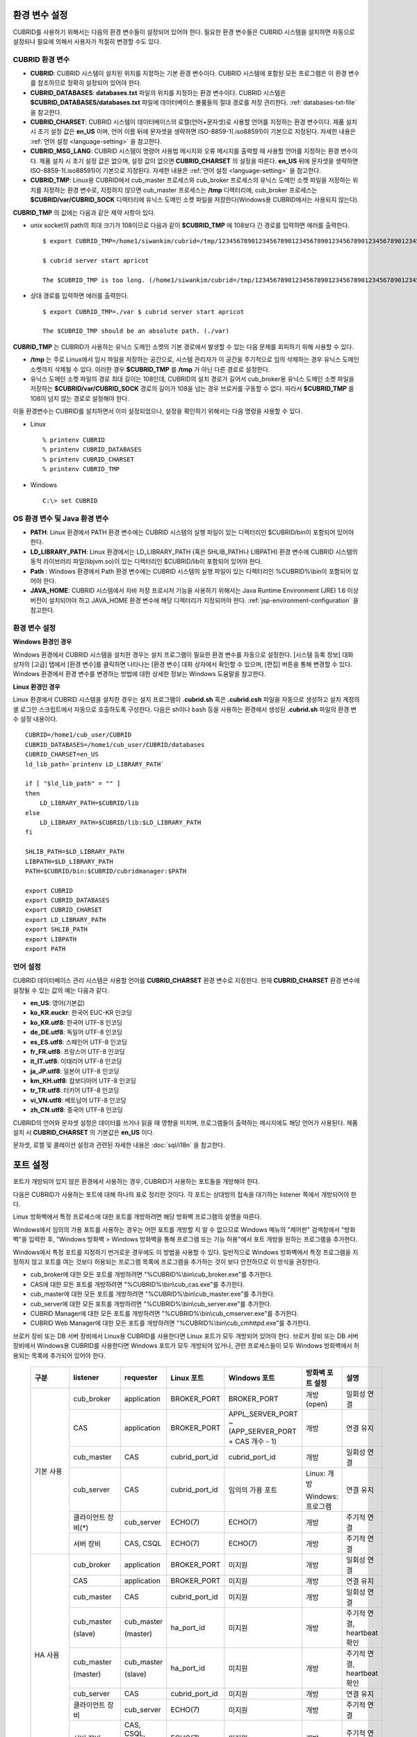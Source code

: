 환경 변수 설정
==============

CUBRID를 사용하기 위해서는 다음의 환경 변수들이 설정되어 있어야 한다. 필요한 환경 변수들은 CUBRID 시스템을 설치하면 자동으로 설정되나 필요에 의해서 사용자가 적절히 변경할 수도 있다.

CUBRID 환경 변수
----------------

* **CUBRID**: CUBRID 시스템이 설치된 위치를 지정하는 기본 환경 변수이다. CUBRID 시스템에 포함된 모든 프로그램은 이 환경 변수를 참조하므로 정확히 설정되어 있어야 한다.

* **CUBRID_DATABASES**: **databases.txt** 파일의 위치를 지정하는 환경 변수이다. CUBRID 시스템은 **$CUBRID_DATABASES/databases.txt**
  파일에 데이터베이스 볼륨들의 절대 경로를 저장 관리한다. :ref:`databases-txt-file` 을 참고한다.

* **CUBRID_CHARSET**: CUBRID 시스템이 데이터베이스의 로캘(언어+문자셋)로 사용할 언어를 지정하는 환경 변수이다. 제품 설치 시 초기 설정 값은 **en_US** 이며, 언어 이름 뒤에 문자셋을 생략하면 ISO-8859-1(.iso88591)이 기본으로 지정된다. 자세한 내용은 :ref:`언어 설정 <language-setting>` 을 참고한다.

* **CUBRID_MSG_LANG**: CUBRID 시스템이 명령어 사용법 메시지와 오류 메시지를 출력할 때 사용할 언어를 지정하는 환경 변수이다. 제품 설치 시 초기 설정 값은 없으며, 설정 값이 없으면 **CUBRID_CHARSET** 의 설정을 따른다. **en_US** 뒤에 문자셋을 생략하면 ISO-8859-1(.iso88591)이 기본으로 지정된다. 자세한 내용은 :ref:`언어 설정 <language-setting>` 을 참고한다.

* **CUBRID_TMP**: Linux용 CUBRID에서 cub_master 프로세스와 cub_broker 프로세스의 유닉스 도메인 소켓 파일을 저장하는 위치를 지정하는 환경 변수로, 지정하지 않으면 cub_master 프로세스는 **/tmp** 디렉터리에, cub_broker 프로세스는 **$CUBRID/var/CUBRID_SOCK** 디렉터리에 유닉스 도메인 소켓 파일을 저장한다(Windows용 CUBRID에서는 사용되지 않는다).

**CUBRID_TMP** 의 값에는 다음과 같은 제약 사항이 있다.

* unix socket의 path의 최대 크기가 108이므로 다음과 같이 **$CUBRID_TMP** 에 108보다 긴 경로를 입력하면 에러를 출력한다. ::

    $ export CUBRID_TMP=/home1/siwankim/cubrid=/tmp/123456789012345678901234567890123456789012345678901234567890123456789012345678901234567890123456789

    $ cubrid server start apricot

    The $CUBRID_TMP is too long. (/home1/siwankim/cubrid=/tmp/123456789012345678901234567890123456789012345678901234567890123456789012345678901234567890123456789)

* 상대 경로를 입력하면 에러를 출력한다. ::

    $ export CUBRID_TMP=./var $ cubrid server start apricot

    The $CUBRID_TMP should be an absolute path. (./var)

**CUBRID_TMP** 는 CUBRID가 사용하는 유닉스 도메인 소켓의 기본 경로에서 발생할 수 있는 다음 문제를 회피하기 위해 사용할 수 있다.

* **/tmp** 는 주로 Linux에서 임시 파일을 저장하는 공간으로, 시스템 관리자가 이 공간을 주기적으로 임의 삭제하는 경우 유닉스 도메인 소켓까지 삭제될 수 있다. 이러한 경우 **$CUBRID_TMP** 를 **/tmp** 가 아닌 다른 경로로 설정한다.

* 유닉스 도메인 소켓 파일의 경로 최대 길이는 108인데, CUBRID의 설치 경로가 길어서 cub_broker용 유닉스 도메인 소켓 파일을 저장하는
  **$CUBRID/var/CUBRID_SOCK** 경로의 길이가 108을 넘는 경우 브로커를 구동할 수 없다. 따라서 **$CUBRID_TMP** 를 108이 넘지 않는 경로로 설정해야 한다.

이들 환경변수는 CUBRID를 설치하면서 이미 설정되었으나, 설정을 확인하기 위해서는 다음 명령을 사용할 수 있다.

* Linux ::

    % printenv CUBRID
    % printenv CUBRID_DATABASES
    % printenv CUBRID_CHARSET
    % printenv CUBRID_TMP

* Windows ::

    C:\> set CUBRID

OS 환경 변수 및 Java 환경 변수
------------------------------

* **PATH**: Linux 환경에서 PATH 환경 변수에는 CUBRID 시스템의 실행 파일이 있는 디렉터리인 $CUBRID/bin이 포함되어 있어야 한다.

* **LD_LIBRARY_PATH**: Linux 환경에서는 LD_LIBRARY_PATH (혹은 SHLIB_PATH나 LIBPATH) 환경 변수에 CUBRID 시스템의 동적 라이브러리 파일(libjvm.so)이 있는 디렉터리인 $CUBRID/lib이 포함되어 있어야 한다.

* **Path** : Windows 환경에서 Path 환경 변수에는 CUBRID 시스템의 실행 파일이 있는 디렉터리인 %CUBRID%\\bin이 포함되어 있어야 한다.

* **JAVA_HOME**: CUBRID 시스템에서 자바 저장 프로시저 기능을 사용하기 위해서는 Java Runtime Environment (JRE) 1.6 이상 버전이 설치되어야 하고 JAVA_HOME 환경 변수에 해당 디렉터리가 지정되어야 한다. :ref:`jsp-environment-configuration` 을 참고한다.

환경 변수 설정
--------------

**Windows 환경인 경우**

Windows 환경에서 CUBRID 시스템을 설치한 경우는 설치 프로그램이 필요한 환경 변수를 자동으로 설정한다. [시스템 등록 정보] 대화 상자의 [고급] 탭에서 [환경 변수]를 클릭하면 나타나는 [환경 변수] 대화 상자에서 확인할 수 있으며, [편집] 버튼을 통해 변경할 수 있다. Windows 환경에서 환경 변수를 변경하는 방법에 대한 상세한 정보는 Windows 도움말을 참고한다.

.. image:: /images/image4.jpg

**Linux 환경인 경우**

Linux 환경에서 CUBRID 시스템을 설치한 경우는 설치 프로그램이 **.cubrid.sh** 혹은 **.cubrid.csh** 파일을 자동으로 생성하고 설치 계정의 셸 로그인 스크립트에서 자동으로 호출하도록 구성한다. 다음은 sh이나 bash 등을 사용하는 환경에서 생성된 **.cubrid.sh** 파일의 환경 변수 설정 내용이다. ::

    CUBRID=/home1/cub_user/CUBRID
    CUBRID_DATABASES=/home1/cub_user/CUBRID/databases
    CUBRID_CHARSET=en_US
    ld_lib_path=`printenv LD_LIBRARY_PATH`
    
    if [ "$ld_lib_path" = "" ]
    then
        LD_LIBRARY_PATH=$CUBRID/lib
    else
        LD_LIBRARY_PATH=$CUBRID/lib:$LD_LIBRARY_PATH
    fi
    
    SHLIB_PATH=$LD_LIBRARY_PATH
    LIBPATH=$LD_LIBRARY_PATH
    PATH=$CUBRID/bin:$CUBRID/cubridmanager:$PATH
    
    export CUBRID
    export CUBRID_DATABASES
    export CUBRID_CHARSET
    export LD_LIBRARY_PATH
    export SHLIB_PATH
    export LIBPATH
    export PATH

.. _language-setting:

언어 설정
---------

CUBRID 데이터베이스 관리 시스템은 사용할 언어를 **CUBRID_CHARSET** 환경 변수로 지정한다. 현재 **CUBRID_CHARSET** 환경 변수에 설정될 수 있는 값의 예는 다음과 같다.

*   **en_US**: 영어(기본값)
*   **ko_KR.euckr**: 한국어 EUC-KR 인코딩
*   **ko_KR.utf8**: 한국어 UTF-8 인코딩
*   **de_DE.utf8**: 독일어 UTF-8 인코딩
*   **es_ES.utf8**: 스페인어 UTF-8 인코딩
*   **fr_FR.utf8**: 프랑스어 UTF-8 인코딩
*   **it_IT.utf8**: 이태리어 UTF-8 인코딩
*   **ja_JP.utf8**: 일본어 UTF-8 인코딩
*   **km_KH.utf8**: 캄보디아어 UTF-8 인코딩
*   **tr_TR.utf8**: 터키어 UTF-8 인코딩
*   **vi_VN.utf8**: 베트남어 UTF-8 인코딩
*   **zh_CN.utf8**: 중국어 UTF-8 인코딩

CUBRID의 언어와 문자셋 설정은 데이터를 쓰거나 읽을 때 영향을 미치며, 프로그램들이 출력하는 메시지에도 해당 언어가 사용된다. 제품 설치 시
**CUBRID_CHARSET** 의 기본값은 **en_US** 이다.

문자셋, 로캘 및 콜레이션 설정과 관련된 자세한 내용은 :doc:`sql/i18n` 을 참고한다.

.. _connect-to-cubrid-server:

포트 설정
=========

포트가 개방되어 있지 않은 환경에서 사용하는 경우, CUBRID가 사용하는 포트들을 개방해야 한다.

다음은 CUBRID가 사용하는 포트에 대해 하나의 표로 정리한 것이다. 각 포트는 상대방의 접속을 대기하는 listener 쪽에서 개방되어야 한다.

Linux 방화벽에서 특정 프로세스에 대한 포트를 개방하려면 해당 방화벽 프로그램의 설명을 따른다.

Windows에서 임의의 가용 포트를 사용하는 경우는 어떤 포트를 개방할 지 알 수 없으므로  Windows 메뉴의 "제어판" 검색창에서  "방화벽"을 입력한 후, "Windows 방화벽 > Windows 방화벽을 통해 프로그램 또는 기능 허용"에서 포트 개방을 원하는 프로그램을 추가한다. 

Windows에서 특정 포트를 지정하기 번거로운 경우에도 이 방법을 사용할 수 있다. 일반적으로 Windows 방화벽에서 특정 프로그램을 지정하지 않고 포트를 여는 것보다 허용되는 프로그램 목록에 프로그램을 추가하는 것이 보다 안전하므로 이 방식을 권장한다.

* cub_broker에 대한 모든 포트를 개방하려면 "%CUBRID%\\bin\\cub_broker.exe"를 추가한다.
* CAS에 대한 모든 포트를 개방하려면 "%CUBRID%\\bin\\cub_cas.exe"를 추가한다.
* cub_master에 대한 모든 포트를 개방하려면 "%CUBRID%\\bin\\cub_master.exe"를 추가한다.
* cub_server에 대한 모든 포트를 개방하려면 "%CUBRID%\\bin\\cub_server.exe"를 추가한다.
* CUBRID Manager에 대한 모든 포트를 개방하려면 "%CUBRID%\\bin\\cub_cmserver.exe"를 추가한다.
* CUBRID Web Manager에 대한 모든 포트를 개방하려면 "%CUBRID%\\bin\\cub_cmhttpd.exe"를 추가한다.
    
브로커 장비 또는 DB 서버 장비에서 Linux용 CUBRID를 사용한다면 Linux 포트가 모두 개방되어 있어야 한다.
브로커 장비 또는 DB 서버 장비에서 Windows용 CUBRID를 사용한다면 Windows 포트가 모두 개방되어 있거나, 관련 프로세스들이 모두 Windows 방화벽에서 허용되는 목록에 추가되어 있어야 한다.
     
    +---------------+--------------+---------------+----------------+-----------------------------------------------------+--------------------------+--------------+
    | 구분          | listener     | requester     | Linux 포트     | Windows 포트                                        | 방화벽 포트 설정         | 설명         |
    +===============+==============+===============+================+=====================================================+==========================+==============+
    | 기본 사용     | cub_broker   | application   | BROKER_PORT    | BROKER_PORT                                         | 개방(open)               | 일회성 연결  |
    |               +--------------+---------------+----------------+-----------------------------------------------------+--------------------------+--------------+
    |               | CAS          | application   | BROKER_PORT    | APPL_SERVER_PORT ~ (APP_SERVER_PORT + CAS 개수 - 1) | 개방                     | 연결 유지    |
    |               +--------------+---------------+----------------+-----------------------------------------------------+--------------------------+--------------+
    |               | cub_master   | CAS           | cubrid_port_id | cubrid_port_id                                      | 개방                     | 일회성 연결  |
    |               +--------------+---------------+----------------+-----------------------------------------------------+--------------------------+--------------+
    |               | cub_server   | CAS           | cubrid_port_id | 임의의 가용 포트                                    | Linux: 개방              | 연결 유지    |
    |               |              |               |                |                                                     |                          |              |
    |               |              |               |                |                                                     | Windows: 프로그램        |              |
    |               +--------------+---------------+----------------+-----------------------------------------------------+--------------------------+--------------+
    |               | 클라이언트   | cub_server    | ECHO(7)        | ECHO(7)                                             | 개방                     | 주기적 연결  |
    |               | 장비(*)      |               |                |                                                     |                          |              |
    |               +--------------+---------------+----------------+-----------------------------------------------------+--------------------------+--------------+
    |               | 서버         | CAS, CSQL     | ECHO(7)        | ECHO(7)                                             | 개방                     | 주기적 연결  |
    |               | 장비         |               |                |                                                     |                          |              |
    +---------------+--------------+---------------+----------------+-----------------------------------------------------+--------------------------+--------------+
    | HA 사용       | cub_broker   | application   | BROKER_PORT    | 미지원                                              | 개방                     | 일회성 연결  |
    |               +--------------+---------------+----------------+-----------------------------------------------------+--------------------------+--------------+
    |               | CAS          | application   | BROKER_PORT    | 미지원                                              | 개방                     | 연결 유지    |
    |               +--------------+---------------+----------------+-----------------------------------------------------+--------------------------+--------------+
    |               | cub_master   | CAS           | cubrid_port_id | 미지원                                              | 개방                     | 일회성 연결  |
    |               +--------------+---------------+----------------+-----------------------------------------------------+--------------------------+--------------+
    |               | cub_master   | cub_master    | ha_port_id     | 미지원                                              | 개방                     | 주기적 연결, |
    |               |              |               |                |                                                     |                          | heartbeat    |
    |               | (slave)      | (master)      |                |                                                     |                          | 확인         |
    |               +--------------+---------------+----------------+-----------------------------------------------------+--------------------------+--------------+
    |               | cub_master   | cub_master    | ha_port_id     | 미지원                                              | 개방                     | 주기적 연결, |
    |               |              |               |                |                                                     |                          | heartbeat    |
    |               | (master)     | (slave)       |                |                                                     |                          | 확인         |
    |               +--------------+---------------+----------------+-----------------------------------------------------+--------------------------+--------------+
    |               | cub_server   | CAS           | cubrid_port_id | 미지원                                              | 개방                     | 연결 유지    |
    |               +--------------+---------------+----------------+-----------------------------------------------------+--------------------------+--------------+
    |               | 클라이언트   | cub_server    | ECHO(7)        | 미지원                                              | 개방                     | 주기적 연결  |
    |               | 장비         |               |                |                                                     |                          |              |
    |               +--------------+---------------+----------------+-----------------------------------------------------+--------------------------+--------------+
    |               | 서버         | CAS, CSQL,    | ECHO(7)        | 미지원                                              | 개방                     | 주기적 연결  |
    |               | 장비         | copylogdb,    |                |                                                     |                          |              |
    |               |              | applylogdb    |                |                                                     |                          |              |
    +---------------+--------------+---------------+----------------+-----------------------------------------------------+--------------------------+--------------+
    | SHARD 사용    | shard_broker | application   | BROKER_PORT    | BROKER_PORT                                         | 개방                     | 일회성 연결  |
    |               +--------------+---------------+----------------+-----------------------------------------------------+--------------------------+--------------+
    |               | shard_proxy  | application   | BROKER_PORT    | BROKER_PORT + 1 ~ (BROKER_PORT + MAX_NUM_PROXY)     | 개방                     | 연결 유지    |
    |               +--------------+---------------+----------------+-----------------------------------------------------+--------------------------+--------------+
    |               | shard_proxy  | shard CAS     | 없음           | (BROKER_PORT + MAX_NUM_PROXY + 1) ~                 | 불필요                   | 연결 유지    |
    |               |              |               |                | (BROKER_PORT + MAX_NUM_PROXY * 2)                   |                          |              |
    |               +--------------+---------------+----------------+-----------------------------------------------------+--------------------------+--------------+
    |               | cub_master   | shard CAS     | cubrid_port_id | cubrid_port_id                                      | 개방                     | 일회성 연결  |
    |               +--------------+---------------+----------------+-----------------------------------------------------+--------------------------+--------------+
    |               | cub_server   | shard CAS     | cubrid_port_id | 임의의 가용 포트                                    | Linux: 개방              | 연결 유지    |
    |               |              |               |                |                                                     |                          |              |
    |               |              |               |                |                                                     | Windows: 프로그램        |              |
    |               +--------------+---------------+----------------+-----------------------------------------------------+--------------------------+--------------+
    |               | 클라이언트   | cub_server    | ECHO(7)        | ECHO(7)                                             | 개방                     | 주기적 연결  |
    |               | 장비         |               |                |                                                     |                          |              |
    |               +--------------+---------------+----------------+-----------------------------------------------------+--------------------------+--------------+
    |               | 서버         | CAS, CSQL     | ECHO(7)        | ECHO(7)                                             | 개방                     | 주기적 연결  |
    |               | 장비         |               |                |                                                     |                          |              |
    +---------------+--------------+---------------+----------------+-----------------------------------------------------+--------------------------+--------------+
    | Manager,      | Manager      | application   | 8001, 8002     | 8001, 8002                                          | 개방                     |              |
    |               | 서버         |               |                |                                                     |                          |              |
    | Web Manager   +--------------+---------------+----------------+-----------------------------------------------------+--------------------------+--------------+
    | 사용          | Web Manager  | application   | 8282           | 8282                                                | 개방                     |              |
    |               | 서버         |               |                |                                                     |                          |              |
    +---------------+--------------+---------------+----------------+-----------------------------------------------------+--------------------------+--------------+
    
각 구분 별 상세 설명은 아래와 같다.

.. _cubrid-basic-ports:

CUBRID 기본 사용 포트
---------------------

접속 요청을 기다리는(listening) 프로세스들을 기준으로 각 OS 별로 필요한 포트를 정리하면 다음과 같으며, 각 포트는 listener 쪽에서 개방되어야 한다.

+------------+---------------+----------------+-----------------------------------------------------+--------------------------+--------------+
| listener   | requester     | Linux port     | Windows port                                        | 방화벽 포트 설정         | 설명         |
+============+===============+================+=====================================================+==========================+==============+
| cub_broker | application   | BROKER_PORT    | BROKER_PORT                                         | 개방(open)               | 일회성 연결  |
+------------+---------------+----------------+-----------------------------------------------------+--------------------------+--------------+
| CAS        | application   | BROKER_PORT    | APPL_SERVER_PORT ~ (APP_SERVER_PORT + CAS 개수 - 1) | 개방                     | 연결 유지    |
+------------+---------------+----------------+-----------------------------------------------------+--------------------------+--------------+
| cub_master | CAS           | cubrid_port_id | cubrid_port_id                                      | 개방                     | 일회성 연결  |
+------------+---------------+----------------+-----------------------------------------------------+--------------------------+--------------+
| cub_server | CAS           | cubrid_port_id | 임의의 가용 포트                                    | Linux: 개방              | 연결 유지    |
|            |               |                |                                                     |                          |              |
|            |               |                |                                                     | Windows: 프로그램        |              |
+------------+---------------+----------------+-----------------------------------------------------+--------------------------+--------------+
| 클라이언트 | cub_server    | ECHO(7)        | ECHO(7)                                             | 개방                     | 주기적 연결  |
| 장비(*)    |               |                |                                                     |                          |              |
+------------+---------------+----------------+-----------------------------------------------------+--------------------------+--------------+
| 서버       | CAS, CSQL     | ECHO(7)        | ECHO(7)                                             | 개방                     | 주기적 연결  |
| 장비(**)   |               |                |                                                     |                          |              |
+------------+---------------+----------------+-----------------------------------------------------+--------------------------+--------------+
    
(*): CAS 또는 CSQL 프로세스가 존재하는 장비

(**): cub_server가 존재하는 장비
    
.. note:: Windows에서는 CAS가 cub_server에 접근할 때 사용할 포트를 임의로 정하므로 개방할 포트를 정할 수 없다. 따라서 "Windows 방화벽 >  허용되는 프로그램"에 "%CUBRID%\\bin\\cub_server.exe"을 추가해야 한다.
    
서버 프로세스(cub_server)와 이에 접속하는 클라이언트 프로세스들(CAS, CSQL) 사이에서 상대 노드가 정상 동작하는지 ECHO(7) 포트를 통해 서로 확인하므로, 방화벽 존재 시 ECHO(7) 포트를 개방해야 한다. ECHO 포트를 서버와 클라이언트 양쪽 다 개방할 수 없는 상황이라면 cubrid.conf의 **check_peer_alive** 파라미터 값을 none으로 설정한다.

다음은 각 프로세스 간 연결 관계를 나타낸 것이다.

::

     application - cub_broker
                 -> CAS  -  cub_master
                         -> cub_server

* application: 응용 프로세스
* cub_broker: 브로커 서버 프로세스. application이 연결할 CAS를 선택하는 역할을 수행.
* CAS: 브로커 응용 서버 프로세스. application과 cub_server를 중계.
* cub_master: 마스터 프로세스. CAS가 연결할 cub_server를 선택하는 역할을 수행.
* cub_server: DB 서버 프로세스
    
프로세스 간 관계 기호 및 의미는 다음과 같다.

* \- 기호: 최초 한 번만 연결됨을 나타낸다.
* ->, <- 기호: 연결이 유지됨을 나타내며, -> 의 오른쪽 또는 <-의 왼쪽이 화살을 받는 쪽이다. 화살을 받는 쪽이 처음에 상대 프로세스의 접속을 기다리는(listening) 쪽을 나타낸다.
* (master): HA 구성에서 master 노드를 나타낸다.
* (slave): HA 구성에서 slave 노드를 나타낸다.

다음은 응용 프로그램과 DB 사이의 연결 과정을 순서대로 나열한 것이다.

#. application이 cubrid_broker.conf에 설정된 브로커 포트(BROKER_PORT)를 통해 cub_broker와 연결을 시도한다.
#. cub_broker는 연결 가능한 CAS를 선택한다.
#. application과 CAS가 연결된다. 

   Linux에서는 application이 유닉스 도메인 소켓을 통해 CAS와 연결되므로 BROKER_PORT를 사용한다. Windows에서는 유닉스 도메인 소켓을 사용할 수 없으므로 각 CAS마다 cubrid_broker.conf에 설정된 APPL_SERVER_PORT 값을 기준으로 CAS ID를 더한 포트를 통해 연결된다. APPL_SERVER_PORT의 값이 설정되지 않으면 첫번째 CAS와 연결하는 포트 값은 BROKER_PORT + 1이 된다.

   예를 들어 Windows에서 BROKER_PORT가 33000이고 APPL_SERVER_PORT 가 설정되지 않았으면 application과 CAS 사이에 사용하는 포트는 다음과 같다.
    
   * application이 CAS(1)과 접속하는 포트 : 33001
   * application이 CAS(2)와 접속하는 포트 : 33002
   * application이 CAS(3)와 접속하는 포트 : 33003
                
#. CAS는 cubrid.conf에 설정된 cubrid_port_id 포트를 통해 cub_master에게 cub_server로의 연결을 요청한다.
#. CAS와 cub_server가 연결된다. 

   Linux에서는 CAS가 유닉스 도메인 소켓을 통해 cub_server와 연결되므로 cubrid_port_id 포트를 사용한다. Windows에서는 유닉스 도메인 소켓을 사용할 수 없으므로 임의의 가용 포트를 통해 cub_server와 연결된다. Windows에서 DB server를 운용한다면 브로커 장비와 DB 서버 장비 사이에서는 임의의 가용 포트를 사용하므로, 두 장비 사이에서 방화벽이 해당 프로세스에 대한 포트를 막게 되면 정상 동작을 보장할 수 없게 된다는 점에 주의한다.
  
#. 이후 CAS는 application이 종료되어도 CAS가 재시작되지 않는 한 cub_server와 연결을 유지한다.

.. _cubrid-ha-ports: 

CUBRID HA 사용 포트
-------------------

CUBRID HA는 Linux 환경에서만 지원한다.

접속 요청을 기다리는(listening) 프로세스들을 기준으로 각 OS 별로 필요한 포트를 정리하면 다음과 같으며, 각 포트는 listener 쪽에서 개방되어야 한다.

+------------+---------------+----------------+--------------------------+--------------+
| listener   | requester     | Linux port     | 방화벽 포트 설정         | 설명         |
+============+===============+================+==========================+==============+
| cub_broker | application   | BROKER_PORT    | 개방(open)               | 일회성 연결  |
+------------+---------------+----------------+--------------------------+--------------+
| CAS        | application   | BROKER_PORT    | 개방                     | 연결 유지    |
+------------+---------------+----------------+--------------------------+--------------+
| cub_master | CAS           | cubrid_port_id | 개방                     | 일회성 연결  |
+------------+---------------+----------------+--------------------------+--------------+
| cub_master | cub_master    | ha_port_id     | 개방                     | 주기적 연결, |
|            |               |                |                          | heartbeat    |
| (slave)    | (master)      |                |                          | 확인         |
+------------+---------------+----------------+--------------------------+--------------+
| cub_master | cub_master    | ha_port_id     | 개방                     | 주기적 연결, |
|            |               |                |                          | heartbeat    |
| (master)   | (slave)       |                |                          | 확인         |
+------------+---------------+----------------+--------------------------+--------------+
| cub_server | CAS           | cubrid_port_id | 개방                     | 연결 유지    |
+------------+---------------+----------------+--------------------------+--------------+
| 클라이언트 | cub_server    | ECHO(7)        | 개방                     | 주기적 연결  |
| 장비(*)    |               |                |                          |              |
+------------+---------------+----------------+--------------------------+--------------+
| 서버       | CAS, CSQL,    | ECHO(7)        | 개방                     | 주기적 연결  |
| 장비(**)   | copylogdb,    |                |                          |              |
|            | applylogdb    |                |                          |              |
+------------+---------------+----------------+--------------------------+--------------+
    
(*): CAS, CSQL, copylogdb, 또는 applylogdb 프로세스가 존재하는 장비

(**): cub_server가 존재하는 장비

서버 프로세스(cub_server)와 이에 접속하는 클라이언트 프로세스들(CAS, CSQL, copylogdb, applylogdb 등) 사이에서 상대 노드가 정상 동작하는지 ECHO(7) 포트를 통해 서로 확인하므로, 방화벽 존재 시 ECHO(7) 포트를 개방해야 한다. ECHO 포트를 서버와 클라이언트 양쪽 다 개방할 수 없는 상황이라면 cubrid.conf의 **check_peer_alive** 파라미터 값을 none으로 설정한다.

다음은 각 프로세스 간 연결 관계를 나타낸 것이다.

::

    application - cub_broker
                -> CAS  -  cub_master(master) <-> cub_master(slave)
                        -> cub_server(master)     cub_server(slave) <- applylogdb(slave)
                                              <----------------------- copylogdb(slave)
                                              
* cub_master(master): CUBRID HA 구성에서 master 노드에 있는 마스터 프로세스. 상대 노드가 살아있는지 확인하는 역할을 수행.
* cub_master(slave): CUBRID HA 구성에서 slave 노드에 있는 마스터 프로세스. 상대 노드가 살아있는지 확인하는 역할을 수행.
* copylogdb(slave): CUBRID HA 구성에서 slave 노드에 있는 복제 로그 복사 프로세스
* applylogdb(slave): CUBRID HA 구성에서 slave 노드에 있는 복제 로그 반영 프로세스

master 노드에서 slave 노드로의 복제 과정 파악이 용이하게 하기 위해 위에서 master 노드의 applylogdb, copylogdb와 slave 노드의 CAS는 생략했다.

프로세스 간 관계 기호 및 의미는 다음과 같다.

* \- 기호: 최초 한 번만 연결됨을 나타낸다.
* ->, <- 기호: 연결이 유지됨을 나타내며, -> 의 오른쪽 또는 <-의 왼쪽이 화살을 받는 쪽이다. 화살을 받는 쪽이 처음에 상대 프로세스의 접속을 기다리는(listening) 쪽을 나타낸다.
* (master): HA 구성에서 master 노드를 나타낸다.
* (slave): HA 구성에서 slave 노드를 나타낸다.
    
응용 프로그램과 DB 사이의 연결 과정은 :ref:`cubrid-basic-ports`\ 와 동일하다. 여기에서는 CUBRID HA에 의해 1:1로 master DB와 slave DB를 구성할 때 master 노드와 slave 노드 사이의 연결 과정에 대해서만 설명한다.

#. cub_master(master)와 cub_master(slave) 사이에는 cubrid_ha.conf에 설정된 ha_port_id를 사용한다.
#. copylogdb(slave)는 slave 노드에 있는 cubrid.conf의 cubrid_port_id에 설정된 포트를 통해 cub_master(master)에게 master DB로의 연결을 요청하여, 최종적으로 cub_server(master)와 연결하게 된다.
#. applylogdb(slave)는 slave 노드에 있는 cubrid.conf의 cubrid_port_id에 설정된 포트를 통해 cub_master(slave)에게 slave DB로의 연결을 요청하여, 최종적으로 cub_server(slave)와 연결하게 된다.

master 노드에서도 applylogdb와 copylogdb가 동작하는데, master 노드가 절체로 인해 slave 노드로 변경될 때를 대비하기 위함이다.

.. _cubrid-shard-ports:

CUBRID SHARD 사용 포트
----------------------

접속 요청을 기다리는(listening) 프로세스들을 기준으로 각 OS 별로 필요한 포트를 정리하면 다음과 같으며, 각 포트는 listener 쪽에서 개방되어야 한다.

+---------------+--------------+----------------+-----------------------------------------------------+--------------------------+--------------+
| listener      | requester    | Linux port     | Windows port                                        | 방화벽 포트 설정         | 설명         |
+===============+==============+================+=====================================================+==========================+==============+
| shard_broker  | application  | BROKER_PORT    | BROKER_PORT                                         | 개방(open)               | 일회성 연결  |
+---------------+--------------+----------------+-----------------------------------------------------+--------------------------+--------------+
| shard_proxy   | application  | BROKER_PORT    | BROKER_PORT + 1 ~ (BROKER_PORT + MAX_NUM_PROXY)     | 개방                     | 연결 유지    |
+---------------+--------------+----------------+-----------------------------------------------------+--------------------------+--------------+
| shard_proxy   | shard CAS    | 없음           | (BROKER_PORT + MAX_NUM_PROXY + 1) ~                 | 불필요(*)                | 연결 유지    |
|               |              |                | (BROKER_PORT + MAX_NUM_PROXY * 2)                   |                          |              |
+---------------+--------------+----------------+-----------------------------------------------------+--------------------------+--------------+
| cub_master    | shard CAS    | cubrid_port_id | cubrid_port_id                                      | 개방                     | 일회성 연결  |
+---------------+--------------+----------------+-----------------------------------------------------+--------------------------+--------------+
| cub_server    | shard CAS    | cubrid_port_id | 임의의 가용 포트                                    | Linux: 개방              | 연결 유지    |
|               |              |                |                                                     |                          |              |
|               |              |                |                                                     | Windows: 프로그램        |              |
+---------------+--------------+----------------+-----------------------------------------------------+--------------------------+--------------+
| 클라이언트    | cub_server   | ECHO(7)        | ECHO(7)                                             | 개방                     | 주기적 연결  |
| 장비(**)      |              |                |                                                     |                          |              |
+---------------+--------------+----------------+-----------------------------------------------------+--------------------------+--------------+
| 서버          | CAS, CSQL    | ECHO(7)        | ECHO(7)                                             | 개방                     | 주기적 연결  |
| 장비(\*\*\*)  |              |                |                                                     |                          |              |
+---------------+--------------+----------------+-----------------------------------------------------+--------------------------+--------------+

(*): shard CAS와 shard_proxy는 물리적으로 서로 분리되지 않으므로 방화벽에서 포트 개방을 설정하지 않아도 된다. Linux에서 두 프로세스 간 접속은 유닉스 도메인 소켓을 사용한다.

(**): CAS 또는 CSQL 프로세스가 존재하는 장비

(\*\*\*): cub_server가 존재하는 장비
    
.. note:: Windows에서는 CAS가 cub_server에 접근할 때 사용할 포트를 임의로 정하므로 개방할 포트를 정할 수 없다.  따라서 "Windows 방화벽 >  허용되는 프로그램"에 "%CUBRID%\\bin\\cub_server.exe"을 추가해야 한다.
    
서버 프로세스(cub_server)와 이에 접속하는 클라이언트 프로세스들(CAS, CSQL) 사이에서 상대 노드가 정상 동작하는지 ECHO(7) 포트를 통해 서로 확인하므로, 방화벽 존재 시 ECHO(7) 포트를 개방해야 한다. ECHO 포트를 서버와 클라이언트 양쪽 다 개방할 수 없는 상황이라면 cubrid.conf의 **check_peer_alive** 파라미터 값을 none으로 설정한다.

::

    application - shard broker
                -> shard proxy <- shard CAS - cub_master
                                            -> cub_server

    * shard broker: CUBRID SHARD 브로커 프로세스. application과 shard proxy를 중계
    * shard proxy: CUBRID SHARD 프록시 프로세스. 어떤 shard DB를 선택할 지 결정하는 역할을 수행
    * shard CAS: CUBRID SHARD CAS 프로세스. shard proxy와 cub_server를 중계

프로세스 간 관계 기호 및 의미는 다음과 같다.

* \- 기호: 최초 한 번만 연결됨을 나타낸다.
* ->, <- 기호: 연결이 유지됨을 나타내며, -> 의 오른쪽 또는 <-의 왼쪽이 화살을 받는 쪽이다. 화살을 받는 쪽이 처음에 상대 프로세스의 접속을 기다리는(listening) 쪽을 나타낸다.

다음은 CUBRID SHARD 구성에서 application과 DB server 사이의 연결 과정에 대해 나열한 것이다. shard CAS와 shard proxy는 CUBRID SHARD를 구동(cubrid shard start)하는 시점에 이미 연결된 상태이다.

#. application이 shard.conf에 설정된 BROKER_PORT를 통해 shard broker에 연결을 시도한다.

#. shard broker는 연결 가능한 shard proxy를 선택한다. 

#. application과 shard proxy가 연결된다. shard proxy의 최소, 최대 개수는 shard.conf의 MIN_NUM_PROXY와 MAX_NUM_PROXY에 의해 설정된다.

   Linux에서는 application이 유닉스 도메인 소켓을 통해 shard proxy와 연결된다. Windows에서는 유닉스 도메인 소켓을 사용할 수 없으므로 각 shard proxy마다 shard.conf에 설정된 BROKER_PORT와 MAX_NUM_PROXY를 가지고 계산된 포트를 통해 연결된다.

   예를 들어 Linux에서 BROKER_PORT가 45000이고 MAX_NUM_PROXY가 3일 때 사용하는 포트는 45000 하나면 된다.
   
   * application이 shard proxy(1)과 접속하는 포트: 45000, shard CAS가 shard proxy(1)과 접속하는 포트 : 없음
   * application이 shard proxy(2)와 접속하는 포트: 45000, shard CAS가 shard proxy(2)와 접속하는 포트 : 없음
   * application이 shard proxy(3)과 접속하는 포트: 45000, shard CAS가 shard proxy(3)와 접속하는 포트 : 없음
   
   반면, Windows에서 BROKER_PORT가 45000이고 MAX_NUM_PROXY가 3이면 사용하는 포트는 다음과 같다.
   
   * application이 shard proxy(1)과 접속하는 포트: 45001, shard CAS가 shard proxy(1)과 접속하는 포트 : 45004
   * application이 shard proxy(2)와 접속하는 포트: 45002, shard CAS가 shard proxy(2)와 접속하는 포트 : 45005
   * application이 shard proxy(3)과 접속하는 포트: 45003, shard CAS가 shard proxy(3)와 접속하는 포트 : 45006
   
   .. note:: 현재 버전에서 MIN_NUM_PROXY는 사용되지 않고 MAX_NUM_PROXY만 사용된다.
 
#. shard CAS와 shard proxy는 CUBRID SHARD를 구동(cubrid shard start)하는 시점에 이미 연결된 상태이다. 또한, 각 프로세스는 항상 한 장비 내에 존재하므로 원격 접속이 불필요하다.

   shard CAS가 shard proxy로 연결할 때 Linux에서는 유닉스 도메인 소켓을 사용하지만 Windows에서는 유닉스 도메인 소켓이 없어 포트를 사용한다(위의 예 참고). shard proxy 하나 당 여러 개의 shard CAS가 연결될 수 있다. shard CAS의 최소, 최대 개수는 shard.conf의 MIN_NUM_APPL_SERVER, MAX_NUM_APPL_SERVER에 의해 설정된다. shard proxy 하나가 동시에 연결 가능한 shard CAS의 최대 개수는 shard.conf의 MAX_CLIENT에 의해 설정된다.
  
#. shard CAS는 cubrid.conf에 설정된 cubrid_port_id 포트를 통해 cub_master에게 DB 서버로의 연결을 요청한다.

#. shard CAS와 DB 서버가 연결된다. Linux에서는 CAS가 유닉스 도메인 소켓을 통해 cub_server와 연결되므로 cubrid_port_id 포트를 사용한다. Windows에서는 유닉스 도메인 소켓을 사용할 수 없으므로 임의의 가용 포트를 통해 cub_server와 연결된다. Windows에서 DB server를 운용한다면 브로커 장비와 DB 서버 장비 사이에서는 임의의 가용 포트를 사용하므로, 두 장비 사이에서 방화벽이 해당 프로세스에 대한 포트를 막게 되면 정상 동작을 보장할 수 없게 된다는 점에 주의한다.

#. 이후 shard CAS는 application이 종료되어도 shard CAS가 재시작되지 않는 한 cub_server와 연결을 유지한다.


.. _cwm-cm-ports:

CUBRID Web Manager, CUBRID Manager 서버 사용 포트
-------------------------------------------------

접속 요청을 기다리는(listening) 프로세스들을 기준으로 CUBRID Web Manager, CUBRID Manager 서버가 사용하는 포트는 다음과 같으며, 이들은 OS의 종류와 관계없이 동일하다.

+--------------------------+--------------+----------------+--------------------------+
| listener                 | requester    | port           | 방화벽 존재 시 포트 설정 |
+==========================+==============+================+==========================+
| Manager server           | application  | 8001, 8002     | 개방(open)               |
+--------------------------+--------------+----------------+--------------------------+
| Web Manager server       | application  | 8282           | 개방                     |
+--------------------------+--------------+----------------+--------------------------+

* CUBRID Manager 클라이언트가 CUBRID Manager 서버 프로세스에 접속할 때 사용하는 포트는 cm.conf의 **cm_port**\와 **cm_port** + 1이며 **cm_port**\의 기본값은 8001이다.
* CUBRID Web Manager 클라이언트가 CUBRID Web Manager 서버 프로세스에 접속할 때 사용하는 포트는 cm_httpd.conf의 **listen**\이며 기본값은 8282이다.

